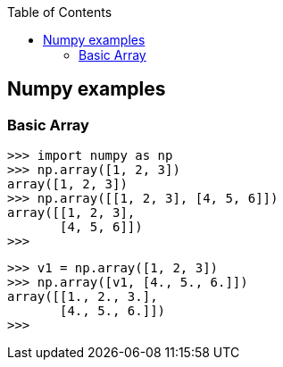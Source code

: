 :icons: font
ifndef::leveloffset[]
:toc: left
:toclevels: 3
endif::[]

== Numpy examples

=== Basic Array
[source,python]
----
>>> import numpy as np
>>> np.array([1, 2, 3])
array([1, 2, 3])
>>> np.array([[1, 2, 3], [4, 5, 6]])
array([[1, 2, 3],
       [4, 5, 6]])
>>>
----

[source,python]
----
>>> v1 = np.array([1, 2, 3])
>>> np.array([v1, [4., 5., 6.]])
array([[1., 2., 3.],
       [4., 5., 6.]])
>>>
----